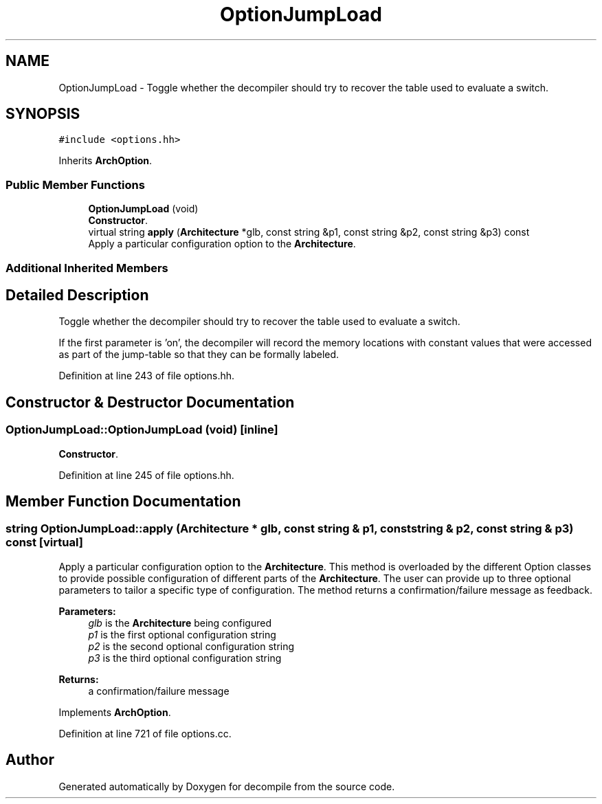 .TH "OptionJumpLoad" 3 "Sun Apr 14 2019" "decompile" \" -*- nroff -*-
.ad l
.nh
.SH NAME
OptionJumpLoad \- Toggle whether the decompiler should try to recover the table used to evaluate a switch\&.  

.SH SYNOPSIS
.br
.PP
.PP
\fC#include <options\&.hh>\fP
.PP
Inherits \fBArchOption\fP\&.
.SS "Public Member Functions"

.in +1c
.ti -1c
.RI "\fBOptionJumpLoad\fP (void)"
.br
.RI "\fBConstructor\fP\&. "
.ti -1c
.RI "virtual string \fBapply\fP (\fBArchitecture\fP *glb, const string &p1, const string &p2, const string &p3) const"
.br
.RI "Apply a particular configuration option to the \fBArchitecture\fP\&. "
.in -1c
.SS "Additional Inherited Members"
.SH "Detailed Description"
.PP 
Toggle whether the decompiler should try to recover the table used to evaluate a switch\&. 

If the first parameter is 'on', the decompiler will record the memory locations with constant values that were accessed as part of the jump-table so that they can be formally labeled\&. 
.PP
Definition at line 243 of file options\&.hh\&.
.SH "Constructor & Destructor Documentation"
.PP 
.SS "OptionJumpLoad::OptionJumpLoad (void)\fC [inline]\fP"

.PP
\fBConstructor\fP\&. 
.PP
Definition at line 245 of file options\&.hh\&.
.SH "Member Function Documentation"
.PP 
.SS "string OptionJumpLoad::apply (\fBArchitecture\fP * glb, const string & p1, const string & p2, const string & p3) const\fC [virtual]\fP"

.PP
Apply a particular configuration option to the \fBArchitecture\fP\&. This method is overloaded by the different Option classes to provide possible configuration of different parts of the \fBArchitecture\fP\&. The user can provide up to three optional parameters to tailor a specific type of configuration\&. The method returns a confirmation/failure message as feedback\&. 
.PP
\fBParameters:\fP
.RS 4
\fIglb\fP is the \fBArchitecture\fP being configured 
.br
\fIp1\fP is the first optional configuration string 
.br
\fIp2\fP is the second optional configuration string 
.br
\fIp3\fP is the third optional configuration string 
.RE
.PP
\fBReturns:\fP
.RS 4
a confirmation/failure message 
.RE
.PP

.PP
Implements \fBArchOption\fP\&.
.PP
Definition at line 721 of file options\&.cc\&.

.SH "Author"
.PP 
Generated automatically by Doxygen for decompile from the source code\&.
